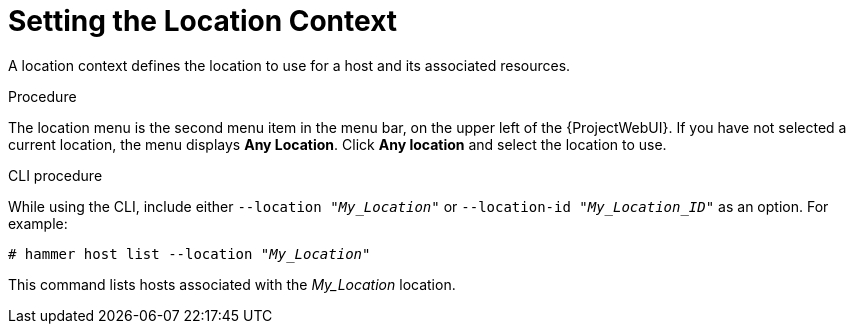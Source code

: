 [id="Setting_the_Location_Context_{context}"]
= Setting the Location Context

A location context defines the location to use for a host and its associated resources.

.Procedure

The location menu is the second menu item in the menu bar, on the upper left of the {ProjectWebUI}.
If you have not selected a current location, the menu displays *Any Location*.
Click *Any location* and select the location to use.

.CLI procedure

While using the CLI, include either `--location "_My_Location_"` or `--location-id "_My_Location_ID_"` as an option.
For example:

[options="nowrap", subs="+quotes,verbatim,attributes"]
----
# hammer host list --location "_My_Location_"
----

This command lists hosts associated with the _My_Location_ location.
